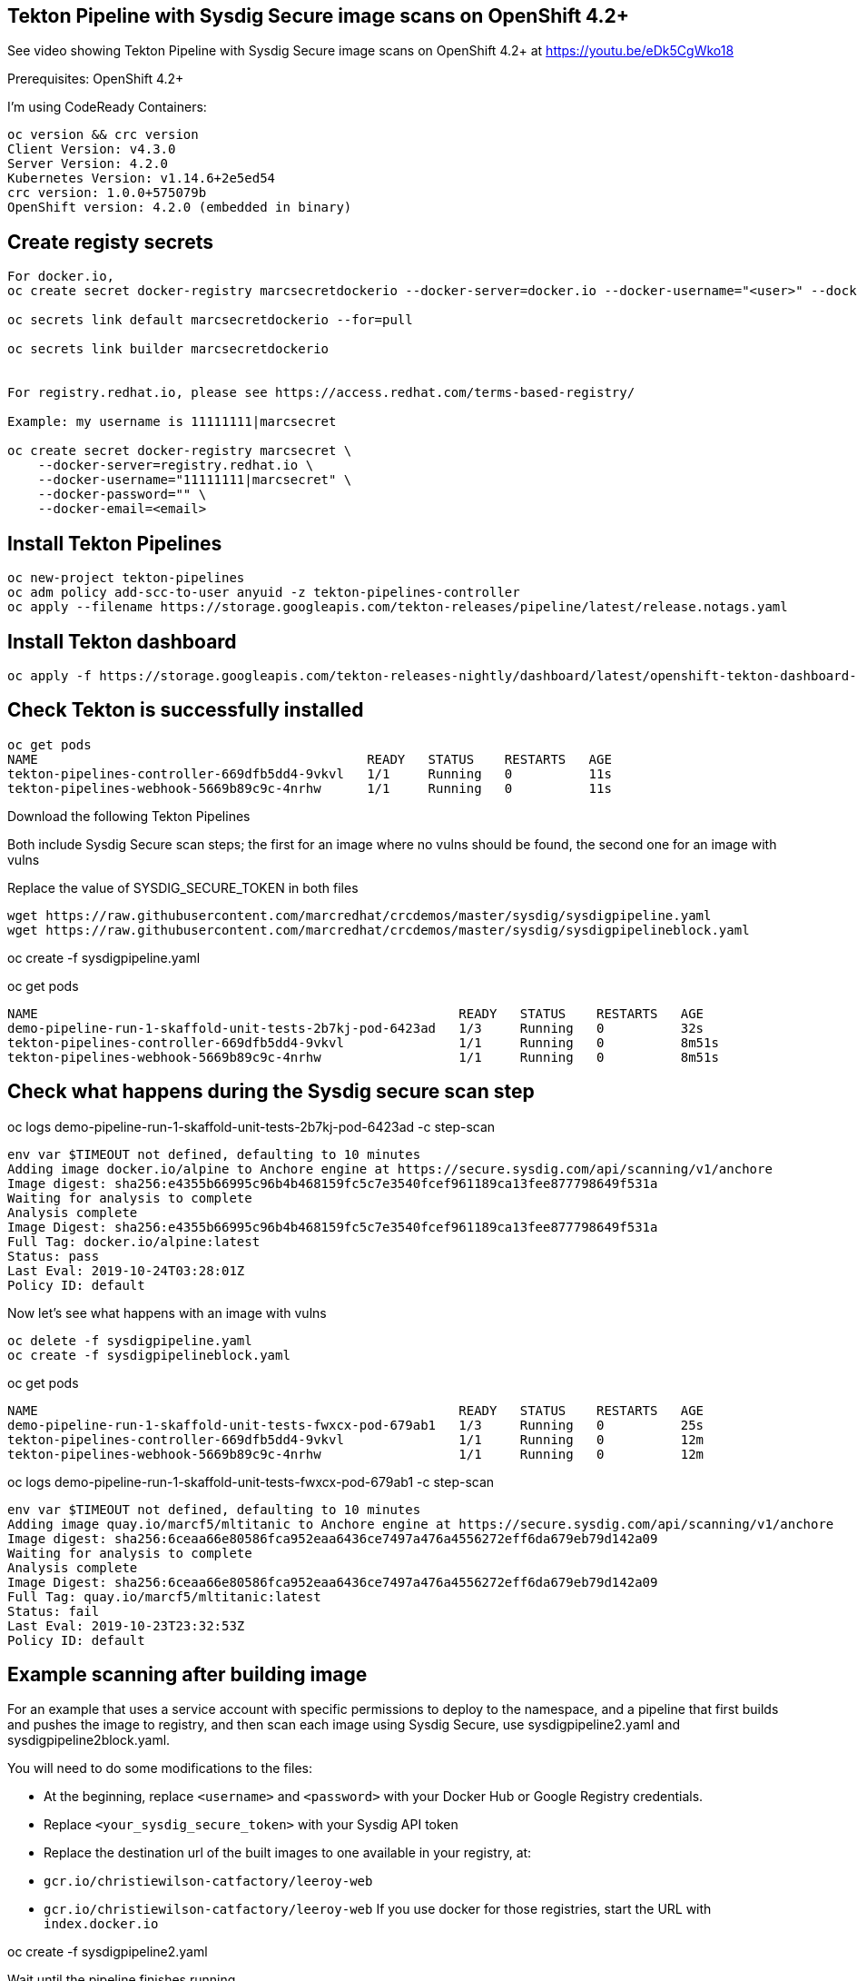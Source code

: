 


== Tekton Pipeline with Sysdig Secure image scans on OpenShift 4.2+


See video showing Tekton Pipeline with Sysdig Secure image scans on OpenShift 4.2+ at https://youtu.be/eDk5CgWko18


Prerequisites: OpenShift 4.2+

I'm using CodeReady Containers:

----
oc version && crc version
Client Version: v4.3.0
Server Version: 4.2.0
Kubernetes Version: v1.14.6+2e5ed54
crc version: 1.0.0+575079b
OpenShift version: 4.2.0 (embedded in binary)
----


== Create registy secrets


----
For docker.io,
oc create secret docker-registry marcsecretdockerio --docker-server=docker.io --docker-username="<user>" --docker-password="<password>" --docker-email="<email>"

oc secrets link default marcsecretdockerio --for=pull

oc secrets link builder marcsecretdockerio


For registry.redhat.io, please see https://access.redhat.com/terms-based-registry/

Example: my username is 11111111|marcsecret

oc create secret docker-registry marcsecret \
    --docker-server=registry.redhat.io \
    --docker-username="11111111|marcsecret" \
    --docker-password="" \
    --docker-email=<email>
----


== Install Tekton Pipelines

----
oc new-project tekton-pipelines
oc adm policy add-scc-to-user anyuid -z tekton-pipelines-controller
oc apply --filename https://storage.googleapis.com/tekton-releases/pipeline/latest/release.notags.yaml
----


== Install Tekton dashboard

----
oc apply -f https://storage.googleapis.com/tekton-releases-nightly/dashboard/latest/openshift-tekton-dashboard-release.yaml --validate=false
----


== Check Tekton is successfully installed

----
oc get pods
NAME                                           READY   STATUS    RESTARTS   AGE
tekton-pipelines-controller-669dfb5dd4-9vkvl   1/1     Running   0          11s
tekton-pipelines-webhook-5669b89c9c-4nrhw      1/1     Running   0          11s
----

Download the following Tekton Pipelines 

Both include Sysdig Secure scan steps; the first for an image where no vulns should be found, the second one for an image with vulns

Replace the value of SYSDIG_SECURE_TOKEN in both files

----
wget https://raw.githubusercontent.com/marcredhat/crcdemos/master/sysdig/sysdigpipeline.yaml
wget https://raw.githubusercontent.com/marcredhat/crcdemos/master/sysdig/sysdigpipelineblock.yaml
----

oc create   -f sysdigpipeline.yaml

oc get pods
----
NAME                                                       READY   STATUS    RESTARTS   AGE
demo-pipeline-run-1-skaffold-unit-tests-2b7kj-pod-6423ad   1/3     Running   0          32s
tekton-pipelines-controller-669dfb5dd4-9vkvl               1/1     Running   0          8m51s
tekton-pipelines-webhook-5669b89c9c-4nrhw                  1/1     Running   0          8m51s
----

== Check what happens during the Sysdig secure scan step

oc logs demo-pipeline-run-1-skaffold-unit-tests-2b7kj-pod-6423ad -c step-scan

----
env var $TIMEOUT not defined, defaulting to 10 minutes
Adding image docker.io/alpine to Anchore engine at https://secure.sysdig.com/api/scanning/v1/anchore
Image digest: sha256:e4355b66995c96b4b468159fc5c7e3540fcef961189ca13fee877798649f531a
Waiting for analysis to complete
Analysis complete
Image Digest: sha256:e4355b66995c96b4b468159fc5c7e3540fcef961189ca13fee877798649f531a
Full Tag: docker.io/alpine:latest
Status: pass
Last Eval: 2019-10-24T03:28:01Z
Policy ID: default
----

Now let's see what happens with an image with vulns

----
oc delete -f sysdigpipeline.yaml
oc create -f sysdigpipelineblock.yaml
----

oc get pods

----
NAME                                                       READY   STATUS    RESTARTS   AGE
demo-pipeline-run-1-skaffold-unit-tests-fwxcx-pod-679ab1   1/3     Running   0          25s
tekton-pipelines-controller-669dfb5dd4-9vkvl               1/1     Running   0          12m
tekton-pipelines-webhook-5669b89c9c-4nrhw                  1/1     Running   0          12m
----

oc logs demo-pipeline-run-1-skaffold-unit-tests-fwxcx-pod-679ab1 -c step-scan

----
env var $TIMEOUT not defined, defaulting to 10 minutes
Adding image quay.io/marcf5/mltitanic to Anchore engine at https://secure.sysdig.com/api/scanning/v1/anchore
Image digest: sha256:6ceaa66e80586fca952eaa6436ce7497a476a4556272eff6da679eb79d142a09
Waiting for analysis to complete
Analysis complete
Image Digest: sha256:6ceaa66e80586fca952eaa6436ce7497a476a4556272eff6da679eb79d142a09
Full Tag: quay.io/marcf5/mltitanic:latest
Status: fail
Last Eval: 2019-10-23T23:32:53Z
Policy ID: default
----

== Example scanning after building image

For an example that uses a service account with specific permissions to deploy to the namespace, and a pipeline that first builds and pushes the image to registry, and then scan each image using Sysdig Secure, use sysdigpipeline2.yaml and sysdigpipeline2block.yaml.

You will need to do some modifications to the files:

* At the beginning, replace `<username>` and `<password>` with your Docker Hub or Google Registry credentials.
* Replace `<your_sysdig_secure_token>` with your Sysdig API token
* Replace the destination url of the built images to one available in your registry, at:
  * `gcr.io/christiewilson-catfactory/leeroy-web`
  * `gcr.io/christiewilson-catfactory/leeroy-web`
If you use docker for those registries, start the URL with `index.docker.io`

oc create   -f sysdigpipeline2.yaml

Wait until the pipeline finishes running.

oc get pods

```
NAME                                                      READY   STATUS      RESTARTS   AGE
demo-pipeline-run-1-build-skaffold-app-nf42x-pod-fwxrs    0/4     Completed   0          14m
demo-pipeline-run-1-build-skaffold-web-gz6cm-pod-wrd47    0/4     Completed   0          14m
demo-pipeline-run-1-deploy-app-nzv88-pod-9c2mw            0/3     Completed   0          10m
demo-pipeline-run-1-deploy-web-xgmmw-pod-6b4ml            0/3     Completed   0          10m
demo-pipeline-run-1-scan-image-app-cbc2r-pod-qfj6x        0/1     Completed   0          12m
demo-pipeline-run-1-scan-image-web-c97ct-pod-hmfl7        0/1     Completed   0          12m
demo-pipeline-run-1-skaffold-unit-tests-qrf2j-pod-5l8qh   0/2     Completed   0          16m
leeroy-app-7564dffd66-vdgjm                               1/1     Running     0          10m
leeroy-web-546778548d-5th9c                               1/1     Running     0          10m
tekton-pipelines-controller-dcf84f645-rtvcg               1/1     Running     0          59m
tekton-pipelines-webhook-74d55ccdcf-bmhww                 1/1     Running     0          59m
```









